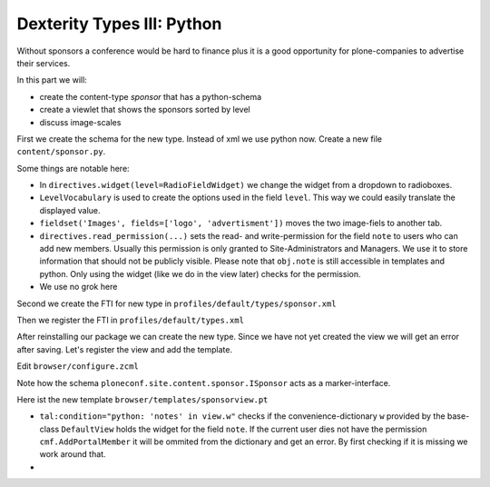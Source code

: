 Dexterity Types III: Python
===========================

Without sponsors a conference would be hard to finance plus it is a good opportunity for plone-companies to advertise their services.

In this part we will:

* create the content-type *sponsor* that has a python-schema
* create a viewlet that shows the sponsors sorted by level
* discuss image-scales

First we create the schema for the new type. Instead of xml we use python now. Create a new file ``content/sponsor.py``.

.. code-block:: python
    :linenos:

    # -*- coding: UTF-8 -*-
    from plone.app.textfield import RichText
    from plone.autoform import directives
    from plone.namedfile import field as namedfile
    from plone.supermodel.directives import fieldset
    from plone.supermodel import model
    from z3c.form.browser.radio import RadioFieldWidget
    from zope import schema
    from zope.schema.vocabulary import SimpleVocabulary
    from zope.schema.vocabulary import SimpleTerm

    from ploneconf.site import MessageFactory as _


    LevelVocabulary = SimpleVocabulary(
        [SimpleTerm(value=u'platinum', title=_(u'Platinum Sponsor')),
         SimpleTerm(value=u'gold', title=_(u'Gold Sponsor')),
         SimpleTerm(value=u'silver', title=_(u'Silver Sponsor')),
         SimpleTerm(value=u'bronze', title=_(u'Bronze Sponsor'))]
        )


    class ISponsor(model.Schema):
        """Dexterity-Schema for Sponsors
        """

        directives.widget(level=RadioFieldWidget)
        level = schema.Choice(
            title=_(u"Sponsoring Level"),
            vocabulary=LevelVocabulary,
            required=True
        )

        text = RichText(
            title=_(u"Text"),
            required=False
        )

        url = schema.URI(
            title=_(u"Link"),
            required=False
        )

        fieldset('Images', fields=['logo', 'advertisment'])
        logo = namedfile.NamedBlobImage(
            title=_(u"Logo"),
            required=False,
        )

        advertisment = namedfile.NamedBlobImage(
            title=_(u"Advertisment (Gold-sponsors and above)"),
            required=False,
        )

        directives.read_permission(notes="cmf.AddPortalMember")
        directives.write_permission(notes="cmf.AddPortalMember")
        notes = RichText(
            title=_(u"Secret Notes (only for site-admins)"),
            required=False
        )

Some things are notable here:

* In ``directives.widget(level=RadioFieldWidget)`` we change the widget from a dropdown to radioboxes.
* ``LevelVocabulary`` is used to create the options used in the field ``level``. This way we could easily translate the displayed value.
* ``fieldset('Images', fields=['logo', 'advertisment'])`` moves the two image-fiels to another tab.
* ``directives.read_permission(...)`` sets the read- and write-permission for the field ``note`` to users who can add new members. Usually this permission is only granted to Site-Administrators and Managers. We use it to store information that should not be publicly visible. Please note that ``obj.note`` is still accessible in templates and python. Only using the widget (like we do in the view later) checks for the permission.
* We use no grok here

Second we create the FTI for new type in ``profiles/default/types/sponsor.xml``

.. code-block:: xml
    :linenos:
    :emphasize-lines: 27

    <?xml version="1.0"?>
    <object name="sponsor" meta_type="Dexterity FTI" i18n:domain="plone"
       xmlns:i18n="http://xml.zope.org/namespaces/i18n">
     <property name="title" i18n:translate="">Sponsor</property>
     <property name="description" i18n:translate="">None</property>
     <property name="icon_expr">string:${portal_url}/document_icon.png</property>
     <property name="factory">sponsor</property>
     <property name="add_view_expr">string:${folder_url}/++add++sponsor</property>
     <property name="link_target"></property>
     <property name="immediate_view">view</property>
     <property name="global_allow">True</property>
     <property name="filter_content_types">True</property>
     <property name="allowed_content_types"/>
     <property name="allow_discussion">False</property>
     <property name="default_view">sponsorview</property>
     <property name="view_methods">
      <element value="sponsorview"/>
      <element value="view"/>
     </property>
     <property name="default_view_fallback">False</property>
     <property name="add_permission">cmf.AddPortalContent</property>
     <property name="klass">plone.dexterity.content.Container</property>
     <property name="behaviors">
      <element value="plone.app.dexterity.behaviors.metadata.IDublinCore"/>
      <element value="plone.app.content.interfaces.INameFromTitle"/>
     </property>
     <property name="schema">ploneconf.site.content.sponsor.ISponsor</property>
     <property name="model_source"></property>
     <property name="model_file"></property>
     <property name="schema_policy">dexterity</property>
     <alias from="(Default)" to="(dynamic view)"/>
     <alias from="edit" to="@@edit"/>
     <alias from="sharing" to="@@sharing"/>
     <alias from="view" to="(selected layout)"/>
     <action title="View" action_id="view" category="object" condition_expr=""
        description="" icon_expr="" link_target="" url_expr="string:${object_url}"
        visible="True">
      <permission value="View"/>
     </action>
     <action title="Edit" action_id="edit" category="object" condition_expr=""
        description="" icon_expr="" link_target=""
        url_expr="string:${object_url}/edit" visible="True">
      <permission value="Modify portal content"/>
     </action>
    </object>

Then we register the FTI in ``profiles/default/types.xml``

.. code-block:: xml
    :linenos:
    :emphasize-lines: 5

    <?xml version="1.0"?>
    <object name="portal_types" meta_type="Plone Types Tool">
     <property name="title">Controls the available content types in your portal</property>
     <object name="talk" meta_type="Dexterity FTI"/>
     <object name="sponsor" meta_type="Dexterity FTI"/>
     <!-- -*- extra stuff goes here -*- -->
    </object>

After reinstalling our package we can create the new type. Since we have not yet created the view we will get an error after saving. Let's register the view and add the template.

Edit ``browser/configure.zcml``

.. code-block:: xml
    :linenos:

    <browser:page
      name="sponsorview"
      for="ploneconf.site.content.sponsor.ISponsor"
      layer="..interfaces.IPloneconfSiteLayer"
      class=".views.SponsorView"
      template="templates/sponsorview.pt"
      permission="zope2.View"
      />

Note how the schema ``ploneconf.site.content.sponsor.ISponsor`` acts as a marker-interface.

Here ist the new template ``browser/templates/sponsorview.pt``

.. code-block:: xml
    :linenos:

    <html xmlns="http://www.w3.org/1999/xhtml" xml:lang="en" lang="en"
          metal:use-macro="context/main_template/macros/master"
          i18n:domain="ploneconf.site">
    <body>
      <metal:content-core fill-slot="content-core">
        <h3 tal:content="structure view/w/level/render">
          Level
        </h3>

        <div tal:content="structure view/w/text/render">
          Text
        </div>

        <div class="newsImageContainer">
          <a tal:attributes="href context/url">
            <img tal:condition="python:getattr(context, 'logo', None)"
                 tal:attributes="src string:${context/absolute_url}/@@images/logo/preview" />
          </a>
        </div>

        <div>
          <a tal:attributes="href context/url">
            Website
          </a>

          <img tal:condition="python:getattr(context, 'advertisment', None)"
               tal:attributes="src string:${context/absolute_url}/@@images/advertisment/preview" />

          <div tal:condition="python: 'notes' in view.w"
               tal:content="structure view/w/notes/render">
            Notes
          </div>

        </div>
      </metal:content-core>
    </body>
    </html>

* ``tal:condition="python: 'notes' in view.w"`` checks if the convenience-dictionary ``w`` provided by the base-class ``DefaultView`` holds the widget for the field ``note``. If the current user dies not have the permission ``cmf.AddPortalMember`` it will be ommited from the dictionary and get an error. By first checking if it is missing we work around that.
*


